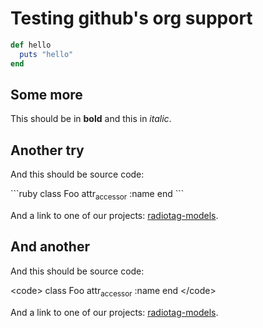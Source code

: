 * Testing github's org support

#+begin_src ruby
  def hello
    puts "hello"
  end
#+end_src

** Some more

This should be in *bold* and this in /italic/.

** Another try

And this should be source code:

```ruby
class Foo
  attr_accessor :name
end
```

And a link to one of our projects: [[https://github.com/bbcrd/radiotag-models][radiotag-models]].

** And another

And this should be source code:

<code>
class Foo
  attr_accessor :name
end
</code>

And a link to one of our projects: [[https://github.com/bbcrd/radiotag-models][radiotag-models]].

